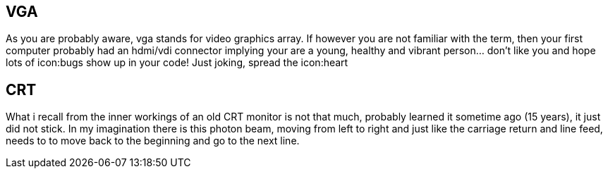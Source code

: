 == VGA

As you are probably aware, vga stands for video graphics array.
If however you are not familiar with the term, then your first computer
probably had an hdmi/vdi connector implying your are a young,
healthy and vibrant person... don't like you and hope lots of
icon:bugs show up in your code! Just joking, spread the icon:heart

== CRT
What i recall from the inner workings of an old CRT monitor is not that
much, probably learned it sometime ago (15 years), it just did not stick.
In my imagination there is this photon beam, moving from left to right
and just like the carriage return and line feed, needs to to move back
to the beginning and go to the next line.
